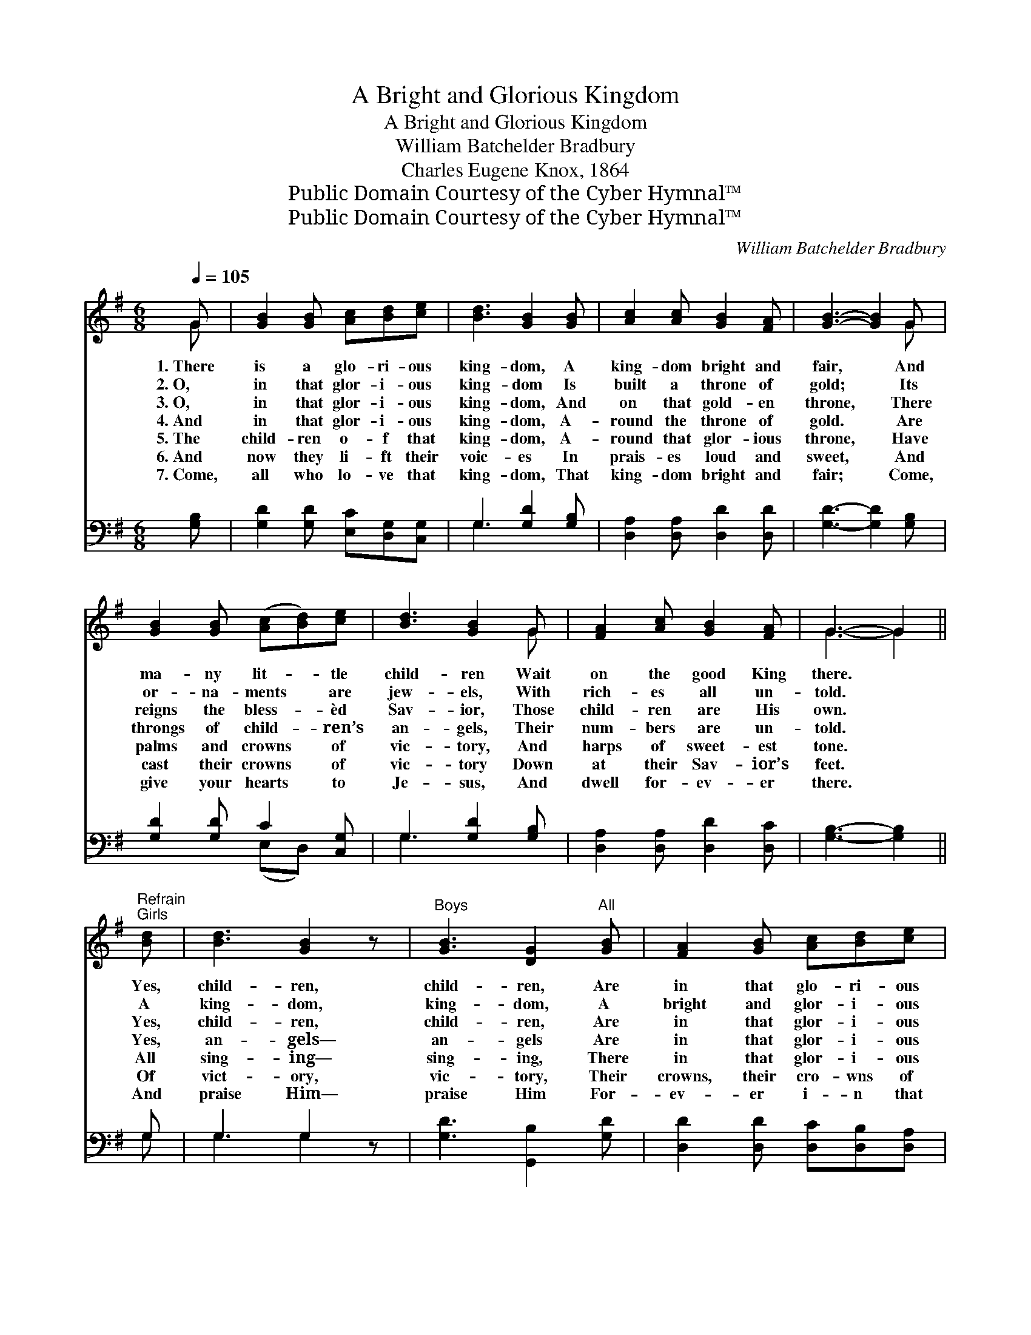 X:1
T:A Bright and Glorious Kingdom
T:A Bright and Glorious Kingdom
T:William Batchelder Bradbury
T:Charles Eugene Knox, 1864
T:Public Domain Courtesy of the Cyber Hymnal™
T:Public Domain Courtesy of the Cyber Hymnal™
C:William Batchelder Bradbury
Z:Public Domain
Z:Courtesy of the Cyber Hymnal™
%%score ( 1 2 ) ( 3 4 )
L:1/8
Q:1/4=105
M:6/8
K:G
V:1 treble 
V:2 treble 
V:3 bass 
V:4 bass 
V:1
 G | [GB]2 [GB] [Ac][Bd][ce] | [Bd]3 [GB]2 [GB] | [Ac]2 [Ac] [GB]2 [FA] | [GB]3- [GB]2 G | %5
w: 1.~There|is a glo- ri- ous|king- dom, A|king- dom bright and|fair, * And|
w: 2.~O,|in that glor- i- ous|king- dom Is|built a throne of|gold; * Its|
w: 3.~O,|in that glor- i- ous|king- dom, And|on that gold- en|throne, * There|
w: 4.~And|in that glor- i- ous|king- dom, A-|round the throne of|gold. * Are|
w: 5.~The|child- ren o- f that|king- dom, A-|round that glor- ious|throne, * Have|
w: 6.~And|now they li- ft their|voic- es In|prais- es loud and|sweet, * And|
w: 7.~Come,|all who lo- ve that|king- dom, That|king- dom bright and|fair; * Come,|
 [GB]2 [GB] ([Ac][Bd])[ce] | [Bd]3 [GB]2 G | [FA]2 [Ac] [GB]2 [FA] | G3- G2 || %9
w: ma- ny lit- * tle|child- ren Wait|on the good King|there. *|
w: or- na- ments * are|jew- els, With|rich- es all un-|told. *|
w: reigns the bless- * èd|Sav- ior, Those|child- ren are His|own. *|
w: throngs of child- * ren’s|an- gels, Their|num- bers are un-|told. *|
w: palms and crowns * of|vic- tory, And|harps of sweet- est|tone. *|
w: cast their crowns * of|vic- tory Down|at their Sav- ior’s|feet. *|
w: give your hearts * to|Je- sus, And|dwell for- ev- er|there. *|
"^Refrain""^Girls" [Bd] | [Bd]3 [GB]2 z |"^Boys" [GB]3 [DG]2"^All" [GB] | [FA]2 [GB] [Ac][Bd][ce] | %13
w: Yes,|child- ren,|child- ren, Are|in that glo- ri- ous|
w: A|king- dom,|king- dom, A|bright and glor- i- ous|
w: Yes,|child- ren,|child- ren, Are|in that glor- i- ous|
w: Yes,|an- gels—|an- gels Are|in that glor- i- ous|
w: All|sing- ing—|sing- ing, There|in that glor- i- ous|
w: Of|vict- ory,|vic- tory, Their|crowns, their cro- wns of|
w: And|praise Him—|praise Him For-|ev- er i- n that|
 [Bd]3 !fermata![GB]2"^Girls" [Bd] | [ce]3 [Ac]2"^Boys" [ce] | [Bd]3 !fermata![GB]2"^All" [GB] | %16
w: king- dom, That|king- dom, that|king- dom, That|
w: king- dom, A|king- dom, a|king- dom, A|
w: king- dom; That|king- dom, that|king- dom, That|
w: king- dom, That|king- dom, that|king- dom, That|
w: king- dom; That|king- dom, that|king- dom, That|
w: vic- tory Of|vic- tory, of|vic- tory, Their|
w: king- dom; That|king- dom, that|king- dom, That|
 [FA]2 [FA] [Fd]2 [DF] | [DG]3- [DG]2 |] %18
w: king- dom bright and|fair. *|
w: king- dom bright and|fair. *|
w: king- dom bright and|fair. *|
w: king- dom bright and|fair. *|
w: king- dom bright and|fair. *|
w: crowns at Je- sus’|feet. *|
w: king- dom bright and|fair. *|
V:2
 G | x6 | x6 | x6 | x5 G | x6 | x5 G | x6 | G3- G2 || x | x6 | x6 | x6 | x6 | x6 | x6 | x6 | x5 |] %18
V:3
 [G,B,] | [G,D]2 [G,D] [E,C][D,G,][C,G,] | G,3 [G,D]2 [G,B,] | [D,A,]2 [D,A,] [D,D]2 [D,D] | %4
 [G,D]3- [G,D]2 [G,B,] | [G,D]2 [G,D] C2 [C,G,] | G,3 [G,D]2 [G,B,] | [D,A,]2 [D,A,] [D,D]2 [D,C] | %8
 [G,B,]3- [G,B,]2 || G, | G,3 G,2 z | [G,D]3 [G,,B,]2 [G,D] | [D,D]2 [D,D] [D,C][D,B,][D,A,] | %13
 [G,B,]3 !fermata![G,D]2 [G,D] | [G,D]3 [C,C]2 [C,G,] | G,3 !fermata![G,,B,]2 [B,,D] | %16
 [D,B,]2 [D,D] [D,A,]2 [D,C] | [G,B,]3- [G,B,]2 |] %18
V:4
 x | x6 | G,3 x3 | x6 | x6 | x3 (E,D,) x | G,3 x3 | x6 | x5 || G, | G,3 G,2 x | x6 | x6 | x6 | x6 | %15
 G,3 x3 | x6 | x5 |] %18

